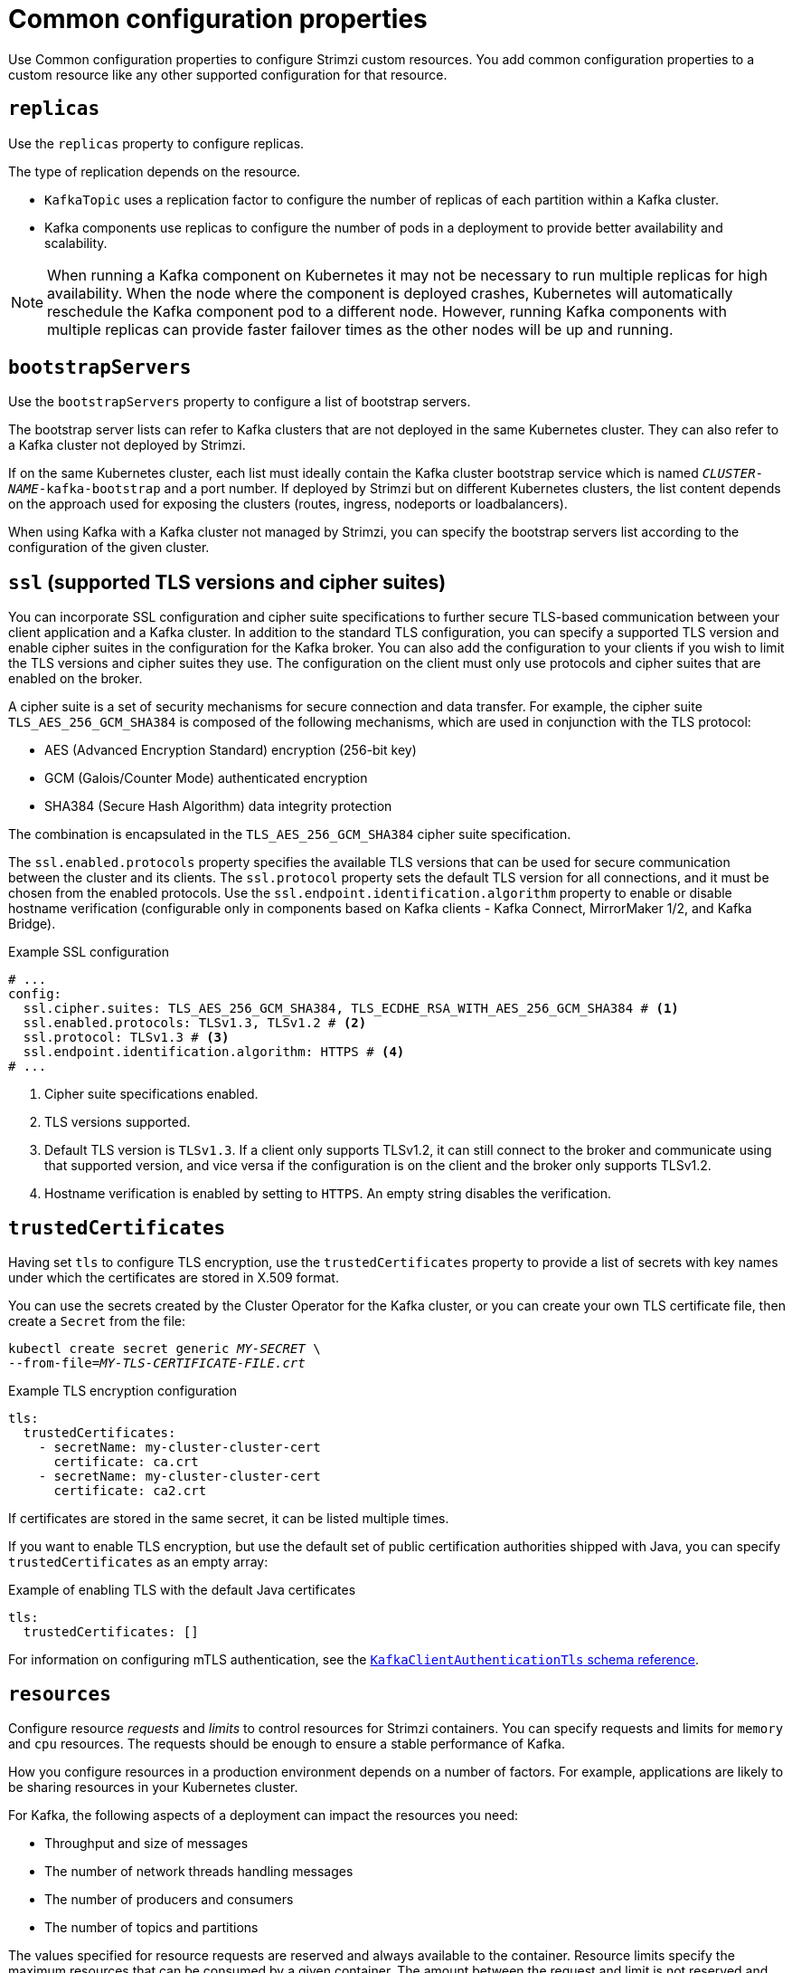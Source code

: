 // This module is included in the following files:
//
// configuring/configuring.adoc

[id='con-common-configuration-properties-{context}']
= Common configuration properties

[role="_abstract"]
Use Common configuration properties to configure Strimzi custom resources.
You add common configuration properties to a custom resource like any other supported configuration for that resource.

[id='con-common-configuration-replicas-{context}']
== `replicas`

Use the `replicas` property to configure replicas.

The type of replication depends on the resource.

* `KafkaTopic` uses a replication factor to configure the number of replicas of each partition within a Kafka cluster.
* Kafka components use replicas to configure the number of pods in a deployment to provide better availability and scalability.

NOTE: When running a Kafka component on Kubernetes it may not be necessary to run multiple replicas for high availability.
When the node where the component is deployed crashes, Kubernetes will automatically reschedule the Kafka component pod to a different node.
However, running Kafka components with multiple replicas can provide faster failover times as the other nodes will be up and running.

[id='con-common-configuration-bootstrap-{context}']
== `bootstrapServers`

Use the `bootstrapServers` property to configure a list of bootstrap servers.

The bootstrap server lists can refer to Kafka clusters that are not deployed in the same Kubernetes cluster.
They can also refer to a Kafka cluster not deployed by Strimzi.

If on the same Kubernetes cluster, each list must ideally contain the Kafka cluster bootstrap service which is named `_CLUSTER-NAME_-kafka-bootstrap` and a port number.
If deployed by Strimzi but on different Kubernetes clusters, the list content depends on the approach used for exposing the clusters (routes, ingress, nodeports or loadbalancers).

When using Kafka with a Kafka cluster not managed by Strimzi, you can specify the bootstrap servers list according to the configuration of the given cluster.

[id='con-common-configuration-ssl-{context}']
== `ssl` (supported TLS versions and cipher suites)

You can incorporate SSL configuration and cipher suite specifications to further secure TLS-based communication between your client application and a Kafka cluster.
In addition to the standard TLS configuration, you can specify a supported TLS version and enable cipher suites in the configuration for the Kafka broker.
You can also add the configuration to your clients if you wish to limit the TLS versions and cipher suites they use. 
The configuration on the client must only use protocols and cipher suites that are enabled on the broker. 

A cipher suite is a set of security mechanisms for secure connection and data transfer.
For example, the cipher suite `TLS_AES_256_GCM_SHA384` is composed of the following mechanisms, which are used in conjunction with the TLS protocol:

* AES (Advanced Encryption Standard) encryption (256-bit key)
* GCM (Galois/Counter Mode) authenticated encryption
* SHA384 (Secure Hash Algorithm) data integrity protection

The combination is encapsulated in the `TLS_AES_256_GCM_SHA384` cipher suite specification.

The `ssl.enabled.protocols` property specifies the available TLS versions that can be used for secure communication between the cluster and its clients. 
The `ssl.protocol` property sets the default TLS version for all connections, and it must be chosen from the enabled protocols.
Use the `ssl.endpoint.identification.algorithm` property to enable or disable hostname verification (configurable only in components based on Kafka clients - Kafka Connect, MirrorMaker 1/2, and Kafka Bridge).

.Example SSL configuration
[source,yaml,subs="attributes+"]
----
# ...
config:
  ssl.cipher.suites: TLS_AES_256_GCM_SHA384, TLS_ECDHE_RSA_WITH_AES_256_GCM_SHA384 # <1>
  ssl.enabled.protocols: TLSv1.3, TLSv1.2 # <2>
  ssl.protocol: TLSv1.3 # <3>
  ssl.endpoint.identification.algorithm: HTTPS # <4>
# ...
----
<1> Cipher suite specifications enabled.
<2> TLS versions supported.
<3> Default TLS version is `TLSv1.3`. If a client only supports TLSv1.2, it can still connect to the broker and communicate using that supported version, and vice versa if the configuration is on the client and the broker only supports TLSv1.2.
<4> Hostname verification is enabled by setting to `HTTPS`. An empty string disables the verification.

[id='con-common-configuration-trusted-certificates-{context}']
== `trustedCertificates`

Having set `tls` to configure TLS encryption, use the `trustedCertificates` property to provide a list of secrets with key names under which the certificates are stored in X.509 format.

You can use the secrets created by the Cluster Operator for the Kafka cluster,
or you can create your own TLS certificate file, then create a `Secret` from the file:

[source,shell,subs=+quotes]
kubectl create secret generic _MY-SECRET_ \
--from-file=_MY-TLS-CERTIFICATE-FILE.crt_

.Example TLS encryption configuration
[source,yaml,subs=attributes+]
----
tls:
  trustedCertificates:
    - secretName: my-cluster-cluster-cert
      certificate: ca.crt
    - secretName: my-cluster-cluster-cert
      certificate: ca2.crt
----

If certificates are stored in the same secret, it can be listed multiple times.

If you want to enable TLS encryption, but use the default set of public certification authorities shipped with Java,
you can specify `trustedCertificates` as an empty array:

.Example of enabling TLS with the default Java certificates
[source,yaml,subs=attributes+]
----
tls:
  trustedCertificates: []
----

For information on configuring mTLS authentication, see the xref:type-KafkaClientAuthenticationTls-reference[`KafkaClientAuthenticationTls` schema reference].

[id='con-common-configuration-resources-{context}']
== `resources`

Configure resource _requests_ and _limits_ to control resources for Strimzi containers.
You can specify requests and limits for `memory` and `cpu` resources.
The requests should be enough to ensure a stable performance of Kafka.

How you configure resources in a production environment depends on a number of factors.
For example, applications are likely to be sharing resources in your Kubernetes cluster.

For Kafka, the following aspects of a deployment can impact the resources you need:

* Throughput and size of messages
* The number of network threads handling messages
* The number of producers and consumers
* The number of topics and partitions

The values specified for resource requests are reserved and always available to the container.
Resource limits specify the maximum resources that can be consumed by a given container.
The amount between the request and limit is not reserved and might not be always available.
A container can use the resources up to the limit only when they are available.
Resource limits are temporary and can be reallocated.

.Resource requests and limits
image:common-config-resources.png[Boundaries of a resource requests and limits]

If you set limits without requests or vice versa, Kubernetes uses the same value for both.
Setting equal requests and limits for resources guarantees quality of service, as
Kubernetes will not kill containers unless they exceed their limits.

You can configure resource requests and limits for one or more supported resources.

.Example resource configuration
[source,yaml,subs="+attributes"]
----
apiVersion: {KafkaApiVersion}
kind: Kafka
metadata:
  name: my-cluster
spec:
  kafka:
    #...
    resources:
      requests:
        memory: 64Gi
        cpu: "8"
      limits:
        memory: 64Gi
        cpu: "12"
  entityOperator:
    #...
    topicOperator:
      #...
      resources:
        requests:
          memory: 512Mi
          cpu: "1"
        limits:
          memory: 512Mi
          cpu: "1"
----

Resource requests and limits for the Topic Operator and User Operator are set in the `Kafka` resource.

If the resource request is for more than the available free resources in the Kubernetes cluster, the pod is not scheduled.

NOTE: Strimzi uses the Kubernetes syntax for specifying `memory` and `cpu` resources.
For more information about managing computing resources on Kubernetes, see {K8sManagingComputingResources}.

Memory resources:: When configuring memory resources, consider the total requirements of the components.
+
--
Kafka runs inside a JVM and uses an operating system page cache to store message data before writing to disk.
The memory request for Kafka should fit the JVM heap and page cache.
You can xref:con-common-configuration-jvm-{context}[configure the `jvmOptions` property] to control the minimum and maximum heap size.

Other components don't rely on the page cache.
You can configure memory resources without configuring the `jvmOptions` to control the heap size.

Memory requests and limits are specified in megabytes, gigabytes, mebibytes, and gibibytes.
Use the following suffixes in the specification:

* `M` for megabytes
* `G` for gigabytes
* `Mi` for mebibytes
* `Gi` for gibibytes

.Example resources using different memory units
[source,yaml,subs="attributes+"]
----
# ...
resources:
  requests:
    memory: 512Mi
  limits:
    memory: 2Gi
# ...
----

For more details about memory specification and additional supported units, see {K8sMeaningOfMemory}.
--

CPU resources:: A CPU request should be enough to give a reliable performance at any time.
CPU requests and limits are specified as _cores_ or _millicpus_/_millicores_.
+
--
CPU cores are specified as integers (`5` CPU core) or decimals (`2.5` CPU core).
1000 _millicores_ is the same as `1` CPU core.

.Example CPU units
[source,yaml,subs="attributes+"]
----
# ...
resources:
  requests:
    cpu: 500m
  limits:
    cpu: 2.5
# ...
----

The computing power of 1 CPU core may differ depending on the platform where Kubernetes is deployed.

For more information on CPU specification, see {K8sMeaningOfCpu}.
--

[id='con-common-configuration-images-{context}']
== `image`

Use the `image` property to configure the container image used by the component.

Overriding container images is recommended only in special situations where you need to use a different container registry or a customized image.

For example, if your network does not allow access to the container repository used by Strimzi, you can copy the Strimzi images or build them from the source.
However, if the configured image is not compatible with Strimzi images, it might not work properly.

A copy of the container image might also be customized and used for debugging.

You can specify which container image to use for a component using the `image` property in the following resources:

* `Kafka.spec.kafka`
* `Kafka.spec.zookeeper`
* `Kafka.spec.entityOperator.topicOperator`
* `Kafka.spec.entityOperator.userOperator`
* `Kafka.spec.entityOperator.tlsSidecar`
* `Kafka.spec.cruiseControl`
* `Kafka.spec.kafkaExporter`
* `Kafka.spec.kafkaBridge`
* `KafkaConnect.spec`
* `KafkaMirrorMaker.spec`
* `KafkaMirrorMaker2.spec`
* `KafkaBridge.spec`

NOTE: Changing the Kafka image version does not automatically update the image versions for other Kafka components, such as Kafka Exporter.
These components are not version dependent, so no additional configuration is necessary when updating the Kafka image version.

*Configuring the `image` property for Kafka, Kafka Connect, and Kafka MirrorMaker*

Kafka, Kafka Connect, and Kafka MirrorMaker support multiple versions of Kafka.
Each component requires its own image.
The default images for the different Kafka versions are configured in the following environment variables:

* `STRIMZI_KAFKA_IMAGES`
* `STRIMZI_KAFKA_CONNECT_IMAGES`
* `STRIMZI_KAFKA_MIRROR_MAKER2_IMAGES`
* (Deprecated) `STRIMZI_KAFKA_MIRROR_MAKER_IMAGES`

These environment variables contain mappings between Kafka versions and corresponding images.
The mappings are used together with the `image` and `version` properties to determine the image used:

* If neither `image` nor `version` are given in the custom resource, the `version` defaults to the Cluster Operator's default Kafka version, and the image used is the one corresponding to this version in the environment variable.

* If `image` is given but `version` is not, then the given image is used and the `version` is assumed to be the Cluster Operator's default Kafka version.

* If `version` is given but `image` is not, then the image that corresponds to the given version in the environment variable is used.

* If both `version` and `image` are given, then the given image is used. The image is assumed to contain a Kafka image with the given version.

The `image` and `version` for the components can be configured in the following properties:

* For Kafka in `spec.kafka.image` and `spec.kafka.version`.
* For Kafka Connect and Kafka MirrorMaker in `spec.image` and `spec.version`.

WARNING: It is recommended to provide only the `version` and leave the `image` property unspecified.
This reduces the chance of making a mistake when configuring the custom resource.
If you need to change the images used for different versions of Kafka, it is preferable to configure the Cluster Operator's environment variables.

*Configuring the `image` property in other resources*

For the `image` property in the custom resources for other components, the given value is used during deployment.
If the `image` property is not set, the container `image` specified as an environment variable in the Cluster Operator configuration is used.
If an `image` name is not defined in the Cluster Operator configuration, then a default value is used.

For more information on image environment variables, see link:{BookURLDeploying}#con-common-configuration-images-reference[Configuring the Cluster Operator^]. 

.Image environment variables and defaults
[cols="2,4m,4m",options="header"]
|===

| Component              
| Environment variable                                                                            
| Default image

| Topic Operator      
| STRIMZI_DEFAULT_TOPIC_OPERATOR_IMAGE                                                 
| {DockerTopicOperator}

| User Operator
| STRIMZI_DEFAULT_USER_OPERATOR_IMAGE
| {DockerUserOperator}

| Entity Operator TLS sidecar
| STRIMZI_DEFAULT_TLS_SIDECAR_ENTITY_OPERATOR_IMAGE
| {DockerEntityOperatorStunnel}

| Kafka Exporter
| STRIMZI_DEFAULT_KAFKA_EXPORTER_IMAGE
| {DockerKafka}

| Cruise Control
| STRIMZI_DEFAULT_CRUISE_CONTROL_IMAGE
| {DockerKafka}

| Kafka Bridge
| STRIMZI_DEFAULT_KAFKA_BRIDGE_IMAGE
| {DockerKafkaBridge}

| Kafka initializer
| STRIMZI_DEFAULT_KAFKA_INIT_IMAGE
| {DockerKafkaInit}

|===

.Example container image configuration
[source,yaml,subs=attributes+]
----
apiVersion: {KafkaApiVersion}
kind: Kafka
metadata:
  name: my-cluster
spec:
  kafka:
    # ...
    image: my-org/my-image:latest
    # ...
  zookeeper:
    # ...
----

[id='con-common-configuration-healthchecks-{context}']
== `livenessProbe` and `readinessProbe` healthchecks

Use the `livenessProbe` and `readinessProbe` properties to configure healthcheck probes supported in Strimzi.

Healthchecks are periodical tests which verify the health of an application.
When a Healthcheck probe fails, Kubernetes assumes that the application is not healthy and attempts to fix it.

For more details about the probes, see {K8sLivenessReadinessProbes}.

Both `livenessProbe` and `readinessProbe` support the following options:

* `initialDelaySeconds`
* `timeoutSeconds`
* `periodSeconds`
* `successThreshold`
* `failureThreshold`

.Example of liveness and readiness probe configuration
[source,yaml,subs="attributes+"]
----
# ...
readinessProbe:
  initialDelaySeconds: 15
  timeoutSeconds: 5
livenessProbe:
  initialDelaySeconds: 15
  timeoutSeconds: 5
# ...
----

For more information about the `livenessProbe` and `readinessProbe` options, see the xref:type-Probe-reference[Probe schema reference].

[id='con-common-configuration-prometheus-{context}']
== `metricsConfig`

Use the `metricsConfig` property to enable and configure Prometheus metrics.

The `metricsConfig` property contains a reference to a ConfigMap that has additional configurations for the {JMXExporter}.
Strimzi supports Prometheus metrics using Prometheus JMX exporter to convert the JMX metrics supported by Apache Kafka and ZooKeeper to Prometheus metrics.

To enable Prometheus metrics export without further configuration, you can reference a ConfigMap containing an empty file under `metricsConfig.valueFrom.configMapKeyRef.key`.
When referencing an empty file, all metrics are exposed as long as they have not been renamed.

.Example ConfigMap with metrics configuration for Kafka
[source,yaml,subs="+attributes"]
----
kind: ConfigMap
apiVersion: v1
metadata:
  name: my-configmap
data:
  my-key: |
    lowercaseOutputName: true
    rules:
    # Special cases and very specific rules
    - pattern: kafka.server<type=(.+), name=(.+), clientId=(.+), topic=(.+), partition=(.*)><>Value
      name: kafka_server_$1_$2
      type: GAUGE
      labels:
       clientId: "$3"
       topic: "$4"
       partition: "$5"
    # further configuration
----

.Example metrics configuration for Kafka
[source,yaml,subs="+attributes"]
----
apiVersion: {KafkaApiVersion}
kind: Kafka
metadata:
  name: my-cluster
spec:
  kafka:
    # ...
    metricsConfig:
      type: jmxPrometheusExporter
      valueFrom:
        configMapKeyRef:
          name: my-config-map
          key: my-key
    # ...
  zookeeper:
    # ...
----

When metrics are enabled, they are exposed on port 9404.

When the `metricsConfig` (or deprecated `metrics`) property is not defined in the resource, the Prometheus metrics are disabled.

For more information about setting up and deploying Prometheus and Grafana, see link:{BookURLDeploying}#assembly-metrics-str[Introducing Metrics to Kafka^].

[id='con-common-configuration-jvm-{context}']
== `jvmOptions`

The following Strimzi components run inside a Java Virtual Machine (JVM):

* Apache Kafka
* Apache ZooKeeper
* Apache Kafka Connect
* Apache Kafka MirrorMaker
* Strimzi Kafka Bridge

To optimize their performance on different platforms and architectures, you configure the `jvmOptions` property in the following resources:

* `Kafka.spec.kafka`
* `Kafka.spec.zookeeper`
* `Kafka.spec.entityOperator.userOperator`
* `Kafka.spec.entityOperator.topicOperator`
* `Kafka.spec.cruiseControl`
* `KafkaNodePool.spec`
* `KafkaConnect.spec`
* `KafkaMirrorMaker.spec`
* `KafkaMirrorMaker2.spec`
* `KafkaBridge.spec`

You can specify the following options in your configuration:

`-Xms`:: Minimum initial allocation heap size when the JVM starts
`-Xmx`:: Maximum heap size
`-XX`:: Advanced runtime options for the JVM
`javaSystemProperties`:: Additional system properties
`gcLoggingEnabled`:: xref:con-common-configuration-garbage-collection-{context}[Enables garbage collector logging]

NOTE: The units accepted by JVM settings, such as `-Xmx` and `-Xms`, are the same units accepted by the JDK `java` binary in the corresponding image.
Therefore, `1g` or `1G` means 1,073,741,824 bytes, and `Gi` is not a valid unit suffix.
This is different from the units used for xref:con-common-configuration-resources-reference[memory requests and limits], which follow the Kubernetes convention where `1G` means 1,000,000,000 bytes, and `1Gi` means 1,073,741,824 bytes.

.`-Xms` and `-Xmx` options

In addition to setting memory request and limit values for your containers, you can use the `-Xms` and `-Xmx` JVM options to set specific heap sizes for your JVM.
Use the `-Xms` option to set an initial heap size and the `-Xmx` option to set a maximum heap size.

Specify heap size to have more control over the memory allocated to your JVM.
Heap sizes should make the best use of a container's xref:con-common-configuration-resources-reference[memory limit (and request)] without exceeding it.
Heap size and any other memory requirements need to fit within a specified memory limit.
If you don't specify heap size in your configuration, but you configure a memory resource limit (and request), the Cluster Operator imposes default heap sizes automatically.
The Cluster Operator sets default maximum and minimum heap values based on a percentage of the memory resource configuration.

The following table shows the default heap values.

.Default heap settings for components
[cols="4,2,2",options="header"]
|===

|Component
|Percent of available memory allocated to the heap
|Maximum limit

|Kafka
|50%
|5 GB

|ZooKeeper
|75%
|2 GB

|Kafka Connect
|75%
|None

|MirrorMaker 2
|75%
|None

|MirrorMaker
|75%
|None

|Cruise Control
|75%
|None

|Kafka Bridge
|50%
|31 Gi

|===

If a memory limit (and request) is not specified, a JVM's minimum heap size is set to `128M`.
The JVM's maximum heap size is not defined to allow the memory to increase as needed.
This is ideal for single node environments in test and development.

Setting an appropriate memory request can prevent the following:

* Kubernetes killing a container if there is pressure on memory from other pods running on the node.
* Kubernetes scheduling a container to a node with insufficient memory.
If `-Xms` is set to `-Xmx`, the container will crash immediately; if not, the container will crash at a later time.

In this example, the JVM uses 2 GiB (=2,147,483,648 bytes) for its heap.
Total JVM memory usage can be a lot more than the maximum heap size.

.Example `-Xmx` and `-Xms` configuration
[source,yaml,subs=attributes+]
----
# ...
jvmOptions:
  "-Xmx": "2g"
  "-Xms": "2g"
# ...
----

Setting the same value for initial (`-Xms`) and maximum (`-Xmx`) heap sizes avoids the JVM having to allocate memory after startup, at the cost of possibly allocating more heap than is really needed.

IMPORTANT: Containers performing lots of disk I/O, such as Kafka broker containers, require available memory for use as an operating system page cache.
For such containers, the requested memory should be significantly higher than the memory used by the JVM.

.-XX option

`-XX` options are used to configure the `KAFKA_JVM_PERFORMANCE_OPTS` option of Apache Kafka.

.Example `-XX` configuration
[source,yaml,subs=attributes+]
----
jvmOptions:
  "-XX":
    "UseG1GC": true
    "MaxGCPauseMillis": 20
    "InitiatingHeapOccupancyPercent": 35
    "ExplicitGCInvokesConcurrent": true
----

.JVM options resulting from the `-XX` configuration
[source]
----
-XX:+UseG1GC -XX:MaxGCPauseMillis=20 -XX:InitiatingHeapOccupancyPercent=35 -XX:+ExplicitGCInvokesConcurrent -XX:-UseParNewGC
----

NOTE: When no `-XX` options are specified, the default Apache Kafka configuration of `KAFKA_JVM_PERFORMANCE_OPTS` is used.

.`javaSystemProperties`

`javaSystemProperties` are used to configure additional Java system properties, such as debugging utilities.

.Example `javaSystemProperties` configuration
[source,yaml,subs=attributes+]
----
jvmOptions:
  javaSystemProperties:
    - name: javax.net.debug
      value: ssl
----

For more information about the `jvmOptions`, see the xref:type-JvmOptions-reference[`JvmOptions` schema reference].

[id='con-common-configuration-garbage-collection-{context}']
== Garbage collector logging

The `jvmOptions` property also allows you to enable and disable garbage collector (GC) logging.
GC logging is disabled by default.
To enable it, set the `gcLoggingEnabled` property as follows:

.Example GC logging configuration
[source,yaml,subs=attributes+]
----
# ...
jvmOptions:
  gcLoggingEnabled: true
# ...
----
